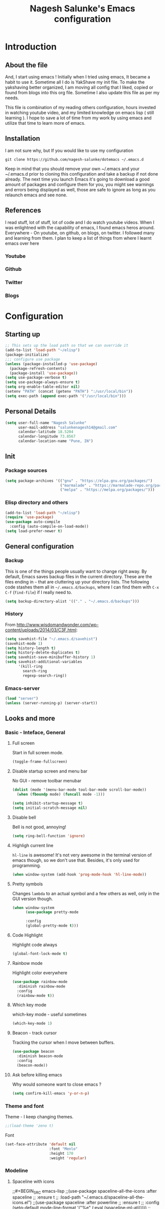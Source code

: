 #+TITLE: Nagesh Salunke's Emacs configuration
#+PROPERTY: header-args:emacs-lisp :tangle yes

* Introduction
** About the file
And, I start using emacs !
Initially when I tried using emacs, It became a habit to use it.
Sometime all I do is YakShave my init file.
To make the yakshaving better organized,
I am moving all config that I liked, copied or found from blogs into this org file.
Sometime I also update this file as per my needs.

This file is combination of my reading others configuration, hours invested in watching youtube video,
and my limited knowledge on emacs lisp ( still learning ).
I hope to save a lot of time from my work by using emacs and utilize that time to learn more of emacs.

** Installation
I am not sure why, but If you would like to use my configuration

=git clone https://github.com/nagesh-salunke/dotemacs ~/.emacs.d=

Keep in mind that you should remove your own ~/.emacs and your ~/.emacs.d
prior to cloning this configuration and take a backup if not done already.
The next time you launch Emacs it's going to download a good amount
of packages and configure them for you, you might see warnings and errors being
displayed as well, those are safe to ignore as long as you relaunch emacs and
see none.

** References
I read stuff, lot of stuff, lot of code and I do watch youtube videos.
When I was enlightned with the capability of emacs, I found emacs heros around.
Everywhere - On youtube, on github, on blogs, on twitter. I followed many and learning from them.
I plan to keep a list of things from where I learnt emacs over here

*** Youtube
*** Github
*** Twitter
*** Blogs

* Configuration
** Starting up

#+begin_src emacs-lisp
;; This sets up the load path so that we can override it
(add-to-list 'load-path "~/elisp")
(package-initialize)
;;; configure use package
(unless (package-installed-p 'use-package)
  (package-refresh-contents)
  (package-install 'use-package))
(setq use-package-verbose t)
(setq use-package-always-ensure t)
(setq org-enable-table-editor nil)
(setenv "PATH" (concat (getenv "PATH") ":/usr/local/bin"))
(setq exec-path (append exec-path '("/usr/local/bin")))
#+END_SRC

** Personal Details

#+BEGIN_SRC emacs-lisp
(setq user-full-name "Nagesh Salunke"
      user-mail-address "salunkenagesh14@gmail.com"
      calendar-latitude 18.5204
      calendar-longitude 73.8567
      calendar-location-name "Pune, IN")
#+END_SRC

** Init
*** Package sources

#+BEGIN_SRC emacs-lisp
(setq package-archives '(("gnu" . "https://elpa.gnu.org/packages/")
                         ("marmalade" . "https://marmalade-repo.org/packages/")
                         ("melpa" . "https://melpa.org/packages/")))
#+END_SRC

*** Elisp directory and others

#+BEGIN_SRC emacs-lisp
(add-to-list 'load-path "~/elisp")
(require 'use-package)
(use-package auto-compile
  :config (auto-compile-on-load-mode))
(setq load-prefer-newer t)
#+END_SRC

** General configuration
*** Backup

This is one of the things people usually want to change right away. By default, Emacs saves backup files in the current directory. These are the files ending in =~= that are cluttering up your directory lists. The following code stashes them all in =~/.emacs.d/backups=, where I can find them with =C-x C-f= (=find-file=) if I really need to.

#+BEGIN_SRC emacs-lisp
(setq backup-directory-alist '(("." . "~/.emacs.d/backups")))
#+END_SRC
*** History

From http://www.wisdomandwonder.com/wp-content/uploads/2014/03/C3F.html:
#+BEGIN_SRC emacs-lisp
(setq savehist-file "~/.emacs.d/savehist")
(savehist-mode 1)
(setq history-length t)
(setq history-delete-duplicates t)
(setq savehist-save-minibuffer-history 1)
(setq savehist-additional-variables
      '(kill-ring
        search-ring
        regexp-search-ring))
#+END_SRC
*** Emacs-server

#+BEGIN_SRC emacs-lisp
(load "server")
(unless (server-running-p) (server-start))
#+END_SRC

** Looks and more
*** Basic  - Inteface, General
**** Full screen

Start in full screen mode.
#+BEGIN_SRC emacs-lisp
(toggle-frame-fullscreen)
#+END_SRC

**** Disable startup screen and menu bar
No GUI - remove toolbar menubar

#+BEGIN_SRC emacs-lisp
(dolist (mode '(menu-bar-mode tool-bar-mode scroll-bar-mode))
  (when (fboundp mode) (funcall mode -1)))

(setq inhibit-startup-message t)
(setq initial-scratch-message nil)
#+END_SRC
**** Disable bell

Bell is not good, annoying!

#+BEGIN_SRC emacs-lisp
(setq ring-bell-function 'ignore)
#+END_SRC

**** Highligh current line

 =hl-line= is awesome! It's not very awesome in the terminal version of emacs though, so we don't use that.
 Besides, it's only used for programming.
 #+BEGIN_SRC emacs-lisp
   (when window-system (add-hook 'prog-mode-hook 'hl-line-mode))
 #+END_SRC

**** Pretty symbols

Changes =lambda= to an actual symbol and a few others as well, only in the GUI version though.

#+BEGIN_SRC emacs-lisp
  (when window-system
        (use-package pretty-mode

        :config
        (global-pretty-mode t)))
#+END_SRC

**** Code Highlight
Highlight code always
#+BEGIN_SRC emacs-lisp
(global-font-lock-mode t)
#+END_SRC

**** Rainbow mode
Highlight color everywhere

#+BEGIN_SRC emacs-lisp
(use-package rainbow-mode
  :diminish rainbow-mode
  :config
  (rainbow-mode t))
#+END_SRC

**** Which key mode

which-key mode - useful sometimes

#+BEGIN_SRC emacs-lisp
(which-key-mode 1)
#+END_SRC

**** Beacon - track cursor

Tracking the cursor when I move between buffers.

#+BEGIN_SRC emacs-lisp
(use-package beacon
  :diminish beacon-mode
  :config
  (beacon-mode))

#+END_SRC

**** Ask before killing emacs
Why would someone want to close emacs ?
#+BEGIN_SRC emacs-lisp
(setq confirm-kill-emacs 'y-or-n-p)
#+END_SRC

*** Theme and font
Theme - I keep changing themes.
#+BEGIN_SRC emacs-lisp
;;(load-theme 'zeno t)
#+END_SRC

Font
#+BEGIN_SRC emacs-lisp
(set-face-attribute 'default nil
                    :font "Menlo"
                    :height 170
                    :weight 'regular)
#+END_SRC
*** Modeline
**** Spaceline with  icons
;;#+BEGIN_SRC emacs-lisp
;;(use-package spaceline-all-the-icons :after spaceline
;;  :ensure t
;;  :load-path "~/.emacs.d/spaceline-all-the-icons.el")
;;(use-package spaceline :after powerline
;;  :ensure t
;;  :config (setq-default mode-line-format '("%e" (:eval (spaceline-ml-ati)))))
;;(spaceline-all-the-icons-theme)
;;#+END_SRC
**** fancy battery
;;#+BEGIN_SRC emacs-lisp
;;(use-package fancy-battery
;;      :ensure t
;;      :config
;;	(setq fancy-battery-show-percentage t)
;;	(setq battery-update-interval 15)
;;	(if window-system
;;          (fancy-battery-mode)
;;          (display-battery-mode)))
;;#+END_SRC
*** Buffer Management
**** ibuffer

ibuffer is good! I also like to arrange buffers in group

#+BEGIN_SRC emacs-lisp
(defalias 'list-buffers 'ibuffer-other-window)

;; ibuffer config
(setq ibuffer-saved-filter-groups
      (quote (("default"
	       ("dired" (mode . dired-mode))
	       ("org" (name . "^.*org$"))
	       ("web" (or (mode . web-mode) (mode . js2-mode)))
	       ("shell" (or (mode . term-mode) (mode . shell-mode)))
	       ("mu4e" (name . "\*mu4e\*"))
	       ("programming" (or
			       (mode . python-mode)
			       (mode . java-mode)
			       (mode . c++-mode)))
	       ("magit" (or
			 (mode . magit-mode)
			 (mode . magit-process-mode)
			 (mode . magit-diff-mode)
			 (mode . magit-revision-mode)
			 (mode . magit-status-mode)
			 (name . "$*magit*$")))
	       ("emacs" (or
			 (name . "^\\*scratch\\*$")
			 (name . "^\\*Messages\\*$")
			 (mode . emacs-lisp-mode)))
	       ("grep"	 (mode . grep-mode))
	       ))))
(add-hook 'ibuffer-mode-hook
	  (lambda ()
	    (ibuffer-auto-mode 1)
	    (ibuffer-switch-to-saved-filter-groups "default")))

;; Don't show filter groups if there are no buffers in that group
(setq ibuffer-show-empty-filter-groups nil)

;; Don't ask for confirmation to delete marked buffers
(setq ibuffer-expert t)

#+END_SRC

**** Killing current buffer
Doing =C-x k= should kill the current buffer at all times, we have =ibuffer= for more sophisticated thing.
#+BEGIN_SRC emacs-lisp
  (defun kill-current-buffer ()
    "Kills the current buffer."
    (interactive)
    (kill-buffer (current-buffer)))
  (global-set-key (kbd "C-x k") 'kill-current-buffer)
#+END_SRC
**** Kill buffers without asking for confirmation
 You  may lose progress for no reason when working.
 #+BEGIN_SRC emacs-lisp
;; (setq kill-buffer-query-functions (delq 'process-kill-buffer-query-function kill-buffer-query-functions))
 #+END_SRC
**** close-all-buffers
 This can be invoked using =C-M-s-k=. This keybinding makes sure you don't hit it unless you really want to.
 #+BEGIN_SRC emacs-lisp
   (defun close-all-buffers ()
     "Kill all buffers without regard for their origin."
     (interactive)
     (mapc 'kill-buffer (buffer-list)))
   (global-set-key (kbd "C-M-s-k") 'close-all-buffers)
 #+END_SRC

*** Winner mode - window config

=winner-mode= lets you use =C-c <left>= and =C-c <right>= to switch between window configurations. This is handy when something has popped up a buffer that you want to look at briefly before returning to whatever you were working on. When you're done, press =C-c <left>=.

#+BEGIN_SRC emacs-lisp
(use-package winner)
(winner-mode 1)
#+END_SRC

*** Change "yes or no" to "y or n"
Saving time :D
#+BEGIN_SRC emacs-lisp
(defalias 'yes-or-no-p 'y-or-n-p)
#+END_SRC

*** Minor conveniences
**** Quickly edit emacs config
 I like emacs, I change my configuration often.
 I want to be able to visit my configuration easily

 Quickly edit =~/.emacs.d/config.org=
 #+BEGIN_SRC emacs-lisp
   (defun config-visit ()
     (interactive)
     (find-file "~/.emacs.d/config.org"))
   (global-set-key (kbd "C-c e") 'config-visit)
 #+END_SRC
**** Reload emacs config

Simply pressing =Control-c r= will reload this file, very handy.
You can also manually invoke =config-reload=.
#+BEGIN_SRC emacs-lisp
  (defun config-reload ()
    "Reloads ~/.emacs.d/init.el at runtime"
    (interactive)
    (org-babel-load-file (expand-file-name "~/.emacs.d/init.el")))
  (global-set-key (kbd "C-c y") 'config-reload)
#+END_SRC

*** Repeatable commands

Based on http://oremacs.com/2015/01/14/repeatable-commands/ . Modified to
accept =nil= as the first value if you don't want the keymap to run a
command by default, and to use =kbd= for the keybinding definitions.

#+BEGIN_SRC emacs-lisp
  (defun my/def-rep-command (alist)
    "Return a lambda that calls the first function of ALIST.
It sets the transient map to all functions of ALIST,
allowing you to repeat those functions as needed."
    (let ((keymap (make-sparse-keymap))
                  (func (cdar alist)))
      (mapc (lambda (x)
              (when x
                (define-key keymap (kbd (car x)) (cdr x))))
            alist)
      (lambda (arg)
        (interactive "p")
        (when func
          (funcall func arg))
        (set-transient-map keymap t))))
#+END_SRC
** Text Editor
*** Set UTF-8 encoding

#+BEGIN_SRC emacs-lisp
  (setq locale-coding-system 'utf-8)
  (set-terminal-coding-system 'utf-8)
  (set-keyboard-coding-system 'utf-8)
  (set-selection-coding-system 'utf-8)
  (prefer-coding-system 'utf-8)
#+END_SRC
*** Goto place using char
#+BEGIN_SRC emacs-lisp
(require 'avy)
(global-set-key (kbd "C-;") 'avy-goto-char)
(global-set-key (kbd "C-:") 'avy-goto-char-2)
#+END_SRC

*** Anzu - show matches
 which displays current match and total matches information in the mode-line in various search modes

#+BEGIN_SRC emacs-lisp
(use-package anzu
    :diminish anzu-mode)
(global-anzu-mode +1)
(global-set-key (kbd "M-%") 'anzu-query-replace)
(global-set-key (kbd "C-M-%") 'anzu-query-replace-regexp)
#+END_SRC

*** Swiper - Easy search
Dont just search - swipe
#+BEGIN_SRC emacs-lisp
(use-package swiper)
(global-set-key (kbd "C-s") 'swiper)
(setq ivy-display-style 'fancy)
(defun bjm-swiper-recenter (&rest args)
  "recenter display after swiper"
  (recenter)
  )
(advice-add 'swiper :after #'bjm-swiper-recenter)
#+END_SRC

*** Multiple cursors
Multiple cursors to edit thing faster.
#+begin_src emacs-lisp
  (use-package multiple-cursors
    :bind
     (("C-c m t" . mc/mark-all-like-this)
      ("C-c m m" . mc/mark-all-like-this-dwim)
      ("C-c m l" . mc/edit-lines)
      ("C-c m e" . mc/edit-ends-of-lines)
      ("C-c m a" . mc/edit-beginnings-of-lines)
      ("C-c m n" . mc/mark-next-like-this)
      ("C-c m p" . mc/mark-previous-like-this)
      ("C-c m d" . mc/mark-all-like-this-in-defun)))
#+end_src

*** Helm
Interactive completion for various things.
**** Helm config
 #+BEGIN_SRC emacs-lisp
   (use-package helm
     :diminish helm-mode
     :bind
     ("C-x C-f" . 'helm-find-files)
     ("M-x" . 'helm-M-x)
     ("C-c h g" . 'helm-google-suggest)
     ("M-y" . 'helm-show-kill-ring)
     :config
     (defun daedreth/helm-hide-minibuffer ()
       (when (with-helm-buffer helm-echo-input-in-header-line)
         (let ((ov (make-overlay (point-min) (point-max) nil nil t)))
           (overlay-put ov 'window (selected-window))
           (overlay-put ov 'face
			(let ((bg-color (face-background 'default nil)))
                          `(:background ,bg-color :foreground ,bg-color)))
           (setq-local cursor-type nil))))
     (add-hook 'helm-minibuffer-set-up-hook 'daedreth/helm-hide-minibuffer)
     (setq helm-autoresize-max-height 0
           helm-autoresize-min-height 30
           helm-M-x-fuzzy-match t
           helm-buffers-fuzzy-matching t
           helm-recentf-fuzzy-match t
           helm-semantic-fuzzy-match t
           helm-imenu-fuzzy-match t
	   helm-lisp-fuzzy-match t
	   helm-locate-fuzzy-match t
           helm-split-window-in-side-p nil
           helm-move-to-line-cycle-in-source nil
           helm-ff-search-library-in-sexp t
           helm-scroll-amount 8
           helm-echo-input-in-header-line t
	   helm-idle-delay 0.0
           helm-input-idle-delay 0.01
           helm-yas-display-key-on-candidate t
           helm-quick-update t
           helm-M-x-requires-pattern nil
           helm-ff-skip-boring-files t)
     :init
     (helm-mode 1))

   (require 'helm-config)
   (helm-autoresize-mode 1)

 #+END_SRC

 Remove first and second line from buffer to save space as  C-l serves the purpose.
 From : https://www.reddit.com/r/emacs/comments/3f55nm/how_to_remove_2_first_dot_files_from_helmfindfiles/

 #+BEGIN_SRC emacs-lisp
 (advice-add 'helm-ff-filter-candidate-one-by-one
         :around (lambda (fcn file)
                   (unless (string-match "\\(?:/\\|\\`\\)\\.\\{1,2\\}\\'" file)
                     (funcall fcn file))))
 #+END_SRC
*** Flycheck

#+BEGIN_SRC emacs-lisp
(use-package flycheck
  :diminish flycheck-mode
  :config
  (add-hook 'after-init-hook 'global-flycheck-mode))
#+END_SRC

*** Ido
#+BEGIN_SRC emacs-lisp
(use-package ido
  :defer t
  :init (progn (ido-mode 1)
               (ido-everywhere 1))
  :config
  (progn
    (setq ido-case-fold t)
    (setq ido-everywhere t)
    (setq ido-enable-prefix nil)
    (setq ido-enable-flex-matching t)
    (setq ido-create-new-buffer 'always)
    (setq ido-max-prospects 10)
    (setq ido-use-faces nil)))
#+END_SRC
*** Kill word

Kills word your cursor is on.
#+BEGIN_SRC emacs-lisp
  (defun my/kill-inner-word ()
    "Kills the entire word your cursor in"
    (interactive)
    (forward-char 1)
    (backward-word)
    (kill-word 1))
  (global-set-key (kbd "C-c w k") 'my/kill-inner-word)
#+END_SRC

*** Hungry delete
Deletes words, lines with all whitespaces, hungry delete
#+BEGIN_SRC emacs-lisp
(use-package hungry-delete
  :diminish hungry-delete-mode
  :config
  (global-hungry-delete-mode))
#+END_SRC

*** Kill line

And this quickly deletes a line.
#+BEGIN_SRC emacs-lisp
  (global-set-key (kbd "C-c k l") 'kill-whole-line)
#+END_SRC

*** Copy Line
Copies the line with current cursor.
#+BEGIN_SRC emacs-lisp
(defun my/copy-line (arg)
      "Copy lines (as many as prefix argument) in the kill ring"
      (interactive "p")
      (kill-ring-save (line-beginning-position)
                      (line-beginning-position (+ 1 arg)))
      (message "%d line%s copied" arg (if (= 1 arg) "" "s")))

(global-set-key "\C-c\C-k" 'my/copy-line)
#+END_SRC

*** Undo tree
Useful to visualize the undo actions
#+BEGIN_SRC emacs-lisp
(use-package undo-tree
  :diminish undo-tree-mode
  :config
  (progn
    (global-undo-tree-mode)
    (setq undo-tree-visualizer-timestamps t)
    (setq undo-tree-visualizer-diff t)))
#+END_SRC

*** popup kill ring
Shows kill ring in popup. Works C-n and C-p to move across.
#+BEGIN_SRC emacs-lisp
  (use-package popup-kill-ring
    :diminish popup-kill-ring-mode
    :bind ("M-y" . popup-kill-ring))
#+END_SRC

*** zapping

Very useful ! Kills everything from cursor to the char!
#+BEGIN_SRC emacs-lisp
  (use-package zzz-to-char
    :bind ("M-z" . zzz-up-to-char))
#+END_SRC

*** OSX clipboard
OSX clipboard
#+BEGIN_SRC emacs-lisp
(use-package osx-clipboard
  :diminish osx-clipboard-mode
  :config
  (osx-clipboard-mode +1))
#+END_SRC
*** Clipmon
#+begin_src emacs-lisp
(use-package clipmon
  :init (progn (setq clipmon-action 'kill-new clipmon-timeout nil clipmon-sound nil clipmon-cursor-color nil clipmon-suffix nil) (clipmon-mode)))
#+end_src
*** File end with new line
if not add a new line at end of file
#+BEGIN_SRC emacs-lisp
(setq require-final-newline t)
#+END_SRC
*** Sentence end with single space
Sentences end with a single space.

#+BEGIN_SRC emacs-lisp
(setq sentence-end-double-space nil)
#+END_SRC

*** Kill spaces before save
delete trailing whitespaces
#+BEGIN_SRC emacs-lisp
(add-hook 'before-save-hook 'delete-trailing-whitespace)
#+END_SRC

*** Scrolling conservatively
Scroll conservatively, easy on eyes.
#+BEGIN_SRC emacs-lisp
(setq scroll-conservatively 100)
#+END_SRC
*** Dumb jump

Dumb jump to move around and back.
#+BEGIN_SRC emacs-lisp
(use-package dumb-jump
  :diminish dumb-jump-mode
  :config
  (setq dumb-jump-selector 'helm)
  :init
  (dumb-jump-mode))

(defhydra dumb-jump-hydra (:color blue :columns 3)
    "Dumb Jump"
    ("n" dumb-jump-go "Go")
    ("o" dumb-jump-go-other-window "Other window")
    ("p" dumb-jump-back "Back"))

(global-set-key (kbd "M-g") 'dumb-jump-hydra/body)

#+END_SRC
*** Auto revert from disc
*** Grep a lot
Yeah, save grep results into temp buffers.
#+BEGIN_SRC emacs-lisp
(use-package grep-a-lot)
#+END_SRC

*** Git gutter
Shows good gutter icons !
#+BEGIN_SRC emacs-lisp
(use-package git-gutter
    :diminish git-gutter-mode
    :init
  (global-git-gutter-mode +1))
#+END_SRC

*** Electric

Useful when you would not want to type everything.
Does what it says.
 #+BEGIN_SRC emacs-lisp
 (setq electric-pair-pairs '(
                            (?\{ . ?\})
                            (?\( . ?\))
                            (?\[ . ?\])
                            (?\" . ?\")
                            ))
 (electric-pair-mode t)
 #+END_SRC

*** Show parens

 It highlights matching parens when the cursor is just behind one of them.
 #+BEGIN_SRC emacs-lisp
   (show-paren-mode 1)
 #+END_SRC

*** Rainbow delimiters
Colors parentheses and other delimiters depending on their depth, useful for any language using them,
especially lisp.
#+BEGIN_SRC emacs-lisp
  (use-package rainbow-delimiters
    :init
      (add-hook 'prog-mode-hook #'rainbow-delimiters-mode))
#+END_SRC

*** Smartscan
M-n and M-p to move between the symbol matching the current location.
Moving to next symbol is easy.
#+BEGIN_SRC emacs-lisp
(use-package smartscan
  :config (global-smartscan-mode t))
#+END_SRC

*** Visually indicate parentheses

#+BEGIN_SRC emacs-lisp
(show-paren-mode t)
(setq show-paren-delay 0.0)
#+END_SRC

** Navigation
*** File and directory management
**** Rename file and buffer
Renames current file and buffer.
#+BEGIN_SRC emacs-lisp
(defun my/rename-file-and-buffer ()
  "Rename the current buffer and file it is visiting."
  (interactive)
  (let ((filename (buffer-file-name)))
    (if (not (and filename (file-exists-p filename)))
        (message "Buffer is not visiting a file!")
      (let ((new-name (read-file-name "New name: " filename)))
        (cond
         ((vc-backend filename) (vc-rename-file filename new-name))
         (t
          (rename-file filename new-name t)
          (set-visited-file-name new-name t t)))))))

(global-set-key (kbd "C-c r")  'my/rename-file-and-buffer)

#+END_SRC
**** Create directory recursively

create directory recursively if does not exists.

#+BEGIN_SRC emacs-lisp
(add-hook 'before-save-hook
          (lambda ()
             (when buffer-file-name
               (let ((dir (file-name-directory buffer-file-name)))
                 (when (and (not (file-exists-p dir))
                            (y-or-n-p (format "Directory %s does not exist. Create it?" dir)))
                   (make-directory dir t))))))
#+END_SRC
**** Neotree
Sometimes I use neotree
#+BEGIN_SRC emacs-lisp

;; All The Icons
(use-package all-the-icons)

;; NeoTree
(use-package neotree
  :diminish neotree-mode
  :init
  (setq neo-theme (if (display-graphic-p) 'icons 'arrow)))

#+END_SRC

*** Bookmarking
*** Back to mark
Handy way of getting back to previous places.

#+BEGIN_SRC emacs-lisp
(bind-key "C-x p" 'pop-to-mark-command)
(setq set-mark-command-repeat-pop t)
#+END_SRC

*** Moving between windows - windmove and ace window

Windmove lets you move between windows with something more natural than cycling through =C-x o= (=other-window=).

#+BEGIN_SRC emacs-lisp
(use-package windmove)
(windmove-default-keybindings)
#+END_SRC

Ace window numbers window when there are more than 2 windows.
#+BEGIN_SRC emacs-lisp
(use-package ace-window
  :bind (("C-x o" . ace-window)))
#+END_SRC

*** TODO Layout Store and Restore
*** TODO swapping the buffers
*** Frequent accessed files
*** Recent files

#+BEGIN_SRC emacs-lisp
(require 'recentf)
(setq recentf-max-saved-items 200
      recentf-max-menu-items 15)
(recentf-mode)
#+END_SRC

*** Dired
*** helm-swoop - easy search in buffers
Easiest Way to search for a buffer or between multiple buffers.
#+BEGIN_SRC emacs-lisp
(use-package helm-swoop
 :bind
 (("C-S-s" . helm-swoop)
  ("M-i" . helm-swoop)
  ("M-s s" . helm-swoop)
  ("M-s M-s" . helm-swoop)
  ("M-I" . helm-swoop-back-to-last-point)
  ("C-c M-i" . helm-multi-swoop)
  ("C-x M-i" . helm-multi-swoop-all)
  )
 :config
 (progn
   (define-key isearch-mode-map (kbd "M-i") 'helm-swoop-from-isearch)
   (define-key helm-swoop-map (kbd "M-i") 'helm-multi-swoop-all-from-helm-swoop))
)
#+END_SRC
*** Smart move start of line
Copied from http://emacsredux.com/blog/2013/05/22/smarter-navigation-to-the-beginning-of-a-line/

#+BEGIN_SRC emacs-lisp
(defun my/smarter-move-beginning-of-line (arg)
  "Move point back to indentation of beginning of line.
Move point to the first non-whitespace character on this line.
If point is already there, move to the beginning of the line.
Effectively toggle between the first non-whitespace character and
the beginning of the line.

If ARG is not nil or 1, move forward ARG - 1 lines first.  If
point reaches the beginning or end of the buffer, stop there."
  (interactive "^p")
  (setq arg (or arg 1))

  ;; Move lines first
  (when (/= arg 1)
    (let ((line-move-visual nil))
      (forward-line (1- arg))))

  (let ((orig-point (point)))
    (back-to-indentation)
    (when (= orig-point (point))
      (move-beginning-of-line 1))))

(global-set-key (kbd "C-a") 'my/smarter-move-beginning-of-line)
#+END_SRC

** Search

#+begin_src emacs-lisp
  (use-package engine-mode
    :config
    (progn
      (defengine mail "https://mail.google.com/mail/u/0/#search/%s" :keybinding "m")
      (defengine google "http://google.com/search?q=%s" :keybinding "g")
      (defengine amazon "https://is.amazon.com/search/all/?q=%s" :keybinding "a")
      (defengine emacswiki "http://google.com/search?q=site:emacswiki.org+%s" :keybinding "e")
      (bind-key* "C-c /" 'my/engine-mode-hydra/body)
      (engine-mode)))
#+end_src

** Email
*** mu4e

#+BEGIN_SRC emacs-lisp
;; make sure mu4e is in your load-path
(add-to-list 'load-path "/usr/local/share/emacs/site-lisp/mu/mu4e")
(require 'mu4e)
(require 'smtpmail)
(setq mu4e-mu-binary "/usr/local/bin/mu")
(setq mu4e-maildir "~/Mail")

(setq mu4e-contexts
    `( ,(make-mu4e-context
          :name "Personal"
          :enter-func (lambda () (mu4e-message "Entering Personal context"))
          :leave-func (lambda () (mu4e-message "Leaving Personal context"))
          :match-func (lambda (msg)
                        (when msg
                          (mu4e-message-contact-field-matches msg
                            :to "salunkenagesh14@gmail.com")))
          :vars '( ( user-mail-address      . "salunkenagesh14@gmail.com"  )
                   ( user-full-name         . "Nagesh Salunke" )
		   ( smtpmail-stream-type . starttls )
		   ( smtpmail-starttls-credentials . '(("smtp.gmail.com" 587 nil nil)) )
		   ( smtpmail-auth-credentials . '(("smtp.gmail.com" 587 "salunkenagesh14@gmail.com" nil)) )
		   ( smtpmail-default-smtp-server . "smtp.gmail.com" )
		   ( smtpmail-smtp-server . "smtp.gmail.com" )
		   ( smtpmail-smtp-service . 587 )
                   ( mu4e-compose-signature .
                     (concat
                       "Nagesh Salunke\n"
                       "https://nageshrsalunke.me\n"))))

       ,(make-mu4e-context
          :name "Work"
          :enter-func (lambda () (mu4e-message "Switch to the Work context"))
          ;; this matches maildir /Amazon and its sub-directories
          :match-func (lambda (msg)
                        (when msg
                          (string-match-p "^/Amazon" (mu4e-message-field msg :maildir))))
          :vars '( ( user-mail-address       . "nsalunke@amazon.com" )
                   ( user-full-name          . "Nagesh Salunke" )
		   ( smtpmail-default-smtp-server . "ballard.amazon.com" )
		   ( smtpmail-local-domain . "amazon.com" )
		   ( smtpmail-smtp-user . "ANT\\nsalunke" )
		   ( smtpmail-smtp-server.  "ballard.amazon.com" )
		   ( smtpmail-stream-type . 'starttls)
		   ( smtpmail-smtp-service . 1587 )
                   ( mu4e-compose-signature  .
                     (concat
                       "Nagesh Salunke\n"
                       "Periodicals Tech\n"))))))

(setq mu4e-sent-folder "/Amazon/Sent Items"
      mu4e-drafts-folder "/Amazon/Drafts"
      mu4e-trash-folder  "/Amazon/Deleted Items")

(setq mu4e-get-mail-command "/usr/local/bin/offlineimap"
      send-mail-function 'smtpmail-send-it
      message-kill-buffer-on-exit t)

(defun my-mu4e-html2text (msg)
  "My html2text function; shows short message inline, show
long messages in some external browser (see `browse-url-generic-program')."
  (let ((html (or (mu4e-message-field msg :body-html) "")))
    (if (> (length html) 20000)
      (progn
        (mu4e-action-view-in-browser msg)
        "[Viewing message in external browser]")
      (mu4e-shr2text msg))))

(setq mu4e-html2text-command 'my-mu4e-html2text)

 (setq mu4e-html2text-command
       "textutil -stdin -format html -convert txt -stdout")
;;(setq mu4e-html2text-command "w3m -T text/html")

;; you can quickly switch to your Inbox -- press ja
(setq mu4e-maildir-shortcuts
      '(("/Amazon/INBOX"               . ?a)
       ("/Amazon/Sent Items"               . ?s)
      ;; Add others if needed.
       ))
;; http://www.djcbsoftware.nl/code/mu/mu4e/Bookmarks.html
;; Add new bookmarks to searches -- press br
(add-to-list 'mu4e-bookmarks
	     '("from:pipelines or from:p4admin"
	       "Trash to Delete"
	       ?r))
(global-set-key (kbd "C-x m") 'mu4e)
#+END_SRC

** Hydras
Finding it very useful.
#+BEGIN_SRC emacs-lisp
  (use-package hydra
    :config
    (defhydra my/engine-mode-hydra (:color blue)
      "Engine mode"
      ("m" engine/search-mail "mail")
      ("g" engine/search-google "google")
      ("a" engine/search-amazon "amazon")
      ("e" engine/search-emacswiki "emacswiki"))
    (defhydra my/key-chord-commands ()
      "Main"
      ("f" find-file "file" :color blue)
      ("c" (call-interactively 'org-capture) "capture" :color blue)
      ("w" my/engine-mode-hydra/body "web" :exit t)
      ("x" my/org-finish-previous-task-and-clock-in-new-one "Finish and clock in" :color blue)
      ("i" my/org-quick-clock-in-task "Clock in" :color blue)
      ("o" my/org-off-my-computer :color blue)
      ("t" (org-capture nil "T") "Capture task")
      ("h" my/org-jump :color blue)
      ("L" my/org-insert-link)
      ("+" text-scale-increase)
      ("-" text-scale-decrease))
    (defhydra my/quantified-hydra (:color blue)
      "Quick tracking of Quantified Awesome stuff"
      ("m" (my/org-clock-in-and-track-by-name "Work-Meeting") "Meeting")
      ("f" (my/org-clock-in-and-track-by-name "Family") "Family")
      ("r" (my/org-clock-in-and-track-by-name "Read") "Reading")
      ("w" (my/org-clock-in-and-track-by-name "Walk for 30+ minutes") "Walk")
      ("W" (my/org-clock-in-and-track-by-name "Write") "Write")
      ("r" (my/org-clock-in-and-track-by-name "Personal routines") "Routines")
      ("R" (my/org-clock-in-and-track-by-name "Relax") "Relax")
      ("l" (my/org-clock-in-and-track-by-name "Eat lunch") "Lunch")
      ("d" (my/org-clock-in-and-track-by-name "Eat dinner") "Dinner")
      ("e" (my/org-clock-in-and-track-by-name "Process my inbox") "E-mail")
      )
    (defhydra my/org (:color blue)
      "Convenient Org stuff."
      ("p" my/org-show-active-projects "Active projects")
      ("a" (org-agenda nil "a") "Agenda"))
    (defhydra my/window-movement ()
      ("<left>" windmove-left)
      ("<right>" windmove-right)
      ("<down>" windmove-down)
      ("<up>" windmove-up)
      ("y" other-window "other")
      ("h" switch-window "switch-window")
      ("f" helm-find-files "file")
      ("F" find-file-other-window "other file")
      ("v" (progn (split-window-right) (windmove-right)))
      ("o" delete-other-windows :color blue)
      ("a" ace-window)
      ("s" ace-swap-window)
      ("d" delete-window "delete")
      ("D" ace-delete-window "ace delete")
      ("i" ace-maximize-window "maximize")
      ("b" helm-buffers-list)
      ("q" nil))
    )
  (defun my/org-insert-link ()
    (interactive)
    (when (org-in-regexp org-bracket-link-regexp 1)
      (goto-char (match-end 0))
      (insert "\n"))
    (call-interactively 'org-insert-link))
#+END_SRC

** KeyChords

#+BEGIN_SRC emacs-lisp
  (defun my/key-chord-define (keymap keys command)
    "Define in KEYMAP, a key-chord of two keys in KEYS starting a COMMAND.
  \nKEYS can be a string or a vector of two elements. Currently only elements
  that corresponds to ascii codes in the range 32 to 126 can be used.
  \nCOMMAND can be an interactive function, a string, or nil.
  If COMMAND is nil, the key-chord is removed.

  MODIFICATION: Do not define the transposed key chord.
  "
    (if (/= 2 (length keys))
        (error "Key-chord keys must have two elements"))
    ;; Exotic chars in a string are >255 but define-key wants 128..255 for those
    (let ((key1 (logand 255 (aref keys 0)))
          (key2 (logand 255 (aref keys 1))))
      (define-key keymap (vector 'key-chord key1 key2) command)))
  (fset 'key-chord-define 'my/key-chord-define)

  (defun my/switch-to-previous-buffer ()
    "Switch to previously open buffer.
  Repeated invocations toggle between the two most recently open buffers."
    (interactive)
    (switch-to-buffer (other-buffer (current-buffer) 1)))
#+END_SRC

#+BEGIN_SRC emacs-lisp
  (use-package key-chord
    :init
    (progn
      (fset 'key-chord-define 'my/key-chord-define)
      (setq key-chord-one-key-delay 0.16)
      (key-chord-mode 1)
      (key-chord-define-global "JJ"     'my/switch-to-previous-buffer)
      (key-chord-define-global "kk"     'kill-whole-line)
      (key-chord-define-global "yy"    'my/window-movement/body)
      (key-chord-define-global "hh"     'my/key-chord-commands/body)
      (key-chord-define-global "qq"     'my/quantified-hydra/body)
      (key-chord-define-global "uu"     'undo)
      (key-chord-define-global "FF"     'find-file)))
#+END_SRC

#+begin_src emacs-lisp(
(bind-key "C-t" 'my/key-chord-commands/body)
#+end_src
** Calendor
*** gcal

#+BEGIN_SRC emacs-lisp
(use-package org-gcal
  :config
  (setq org-gcal-client-id "..."
	org-gcal-client-secret "..."
	org-gcal-file-alist '(("salunkenagesh14@gmail.com" .  "~/personal/org/gcal.org"))))

(add-hook 'org-agenda-mode-hook (lambda () (org-gcal-sync) ))
(add-hook 'org-capture-after-finalize-hook (lambda () (org-gcal-sync) ))

#+END_SRC

** IRC
*** TODO rcirc
  #+BEGIN_SRC emacs-lisp
  (use-package rcirc
    :init
    (setq rcirc-default-nick "nsalunke"
	rcirc-default-user-name "Nagesh"
	rcirc-default-full-name "Nagesh Salunke"
	rcirc-debug-flag t
	rcirc-log-flag t
	rcirc-time-format "%Y-%m-%d %H:%M "
	rcirc-server-alist '(("irc.freenode.net"
                              :channels (
					 "#emacs"
					 "#go-nuts"
					 "#rubyonrails"
				          "#reactjs"
					 ))
                             )
	rcirc-authinfo '(("freenode" nickserv "nsalunke" "nagesh"))
	))

  ;; Don't print /away messages.
  ;; This does not require rcirc to be loaded already,
  ;; since rcirc doesn't define a 301 handler (yet).
  (defun rcirc-handler-301 (process cmd sender args)
    "/away message handler.")


  ;; Turn on spell checking.
  (add-hook 'rcirc-mode-hook 'turn-on-flyspell)

  ;; Keep input line at bottom.
  (add-hook 'rcirc-mode-hook
            (lambda ()
              (set (make-local-variable 'scroll-conservatively)
                   8192)))


  ;; Adjust the colours of one of the faces.
  (set-face-foreground 'rcirc-my-nick "red" nil)
  #+END_SRC

** Reading Blogs
*** Elfeed

#+BEGIN_SRC emacs-lisp
(use-package elfeed-org
  :config
  (elfeed-org)
  (setq rmh-elfeed-org-files (list "~/.emacs.d/config.org")))

(use-package elfeed-goodies
  :config
  (elfeed-goodies/setup))

(global-set-key (kbd "C-x w") 'elfeed)
#+END_SRC

*** Blog list
:PROPERTIES:
:ID: elfeed
:END:

**** Javascript                                                  :javascript:
***** http://feeds.feedburner.com/2ality

**** News
***** https://news.ycombinator.com/rss

**** Other coding and interest
***** https://facebook.github.io/react/feed.xml
***** https://nageshrsalunke.me/feed.xml                         :myblog:
***** https://harryrschwartz.com/atom.xml
***** http://blog.samaltman.com/posts.atom
**** Emacs
***** http://oremacs.com/atom.xml
***** http://endlessparentheses.com/atom.xml
***** http://pragmaticemacs.com/feed/
***** https://www.reddit.com/r/emacs/.rss
***** http://sachachua.com/blog/category/emacs/feed/              :sachachua:
***** http://planet.emacsen.org/atom.xml
***** http://ergoemacs.org/emacs/blog.xml

** Programming
*** Autocomplete - company
Company mode
#+BEGIN_SRC emacs-lisp
(use-package company
  :diminish company-mode
  :init (add-hook 'after-init-hook 'global-company-mode))
#+END_SRC

*** TODO Yasnippet
Basic yasnippet
#+BEGIN_SRC emacs-lisp
(use-package yasnippet
  :diminish yas-mode
  :diminish yas-minor-mode
  :config
  (yas-global-mode 1))
#+END_SRC
*** Magit - Reason why wanted to learn emacs ! :D

#+BEGIN_SRC emacs-lisp
(use-package magit
  :config
  (add-hook 'magit-log-edit-mode-hook 'turn-on-auto-fill)
  (add-hook 'git-commit-mode-hook 'turn-on-flyspell)
  :bind
   ( "C-c g" . 'magit-status))

  ;; From http://endlessparentheses.com/merging-github-pull-requests-from-emacs.html
  (defun endless/load-gh-pulls-mode ()
    "Start `magit-gh-pulls-mode' only after a manual request."
    (interactive)
    (require 'magit-gh-pulls)
    (add-hook 'magit-mode-hook 'turn-on-magit-gh-pulls)
    (magit-gh-pulls-mode 1)
    (magit-gh-pulls-reload))
(use-package magit-gh-pulls)
(defvar magit-last-seen-setup-instructions "1.4.0")
#+END_SRC

Magit status in full frame.
#+BEGIN_SRC emacs-lisp
(use-package fullframe
  :init
  (fullframe magit-status magit-mode-quit-window nil))
#+END_SRC

The proper way to implement this is probably to patch or override the
definition of magit-git-insert-section so that it takes a list of
options to add at the end of the command, but that can wait for another time (or braver souls).

**** TODO Make this better by adding a post command options variable
*** git-messenger - shows commit message
Useful, has more details than just popup, saves time  to visit the code repository
#+BEGIN_SRC emacs-lisp
(use-package git-messenger
  :bind (("C-c v m" . git-messenger:popup-message)))
#+END_SRC
** Projects
*** Projectile basic
#+BEGIN_SRC emacs-lisp
(use-package projectile
  :init
  (setq projectile-require-project-root nil)
  (setq projectile-completion-system 'helm)
  (setq projectile-indexing-method 'alien)
  :config
  (projectile-global-mode 1))
#+END_SRC
** Org
*** Org Files

 | FileName      | location                      | Subheadings           | Purpose                                             |
 |---------------+-------------------------------+-----------------------+-----------------------------------------------------|
 | organizer.org | ~/personal/organizer.org      | Inbox                 | All incoming for org capture.                       |
 |               |                               | Quick Notes           | C-c c captures, tasks, todos                        |
 | amazon.org    | ~/personal/org/amazon.org     | Team                  | Work Items Project, on call meetings                |
 |               |                               | - Projects >          | random and journal entries                          |
 |               |                               | - On-Call             |                                                     |
 |               |                               | - Meetings            |                                                     |
 |               |                               | - Random              |                                                     |
 |               |                               | - UnCategorized       |                                                     |
 |               |                               | - Journal             |                                                     |
 | appideas      | ~/personal/org/app.org        | NA                    | to capture ideas for apps                           |
 | blogs         | ~/personal/org/blogs.org      | Blogs Writing Ideas   | Blog Writing ideas                                  |
 |               |                               | Blogs to Read         | Links for Blogs to read                             |
 | books         | ~/personal/org/books.org      | Books to  Read        | Books to Read                                       |
 |               |                               | (Categories)          |                                                     |
 | dailynotes    | ~/personal/org/dailynotes.org | Journal file          | Daily notes on anything                             |
 | dailytasks    | ~/personal/org/dailytasks.org | Journal file          | Daily Tasks organization - Checklist                |
 | family        | ~/personal/org/family.org     | Family Work           | Family specific tasks and tasks people ask me to do |
 |               |                               | Vacation              |                                                     |
 |               |                               | Other                 |                                                     |
 | finance       | ~/personal/org/finance.org    | Expenses              | expenses                                            |
 |               |                               | Bill payments         | Bill payments to make                               |
 |               |                               | Income                | Income sources                                      |
 | journal       | ~/personal/org/journal.org    | Journal               |                                                     |
 | learn         | ~/personal/org/learn.org      | <Categories>          | Learning for each categories, tasks and notes       |
 | people        | ~/personal/org/contacts.org   | Contact               |                                                     |
 |               |                               | Inspirational People  |                                                     |
 | personal      | ~/personal/org/personal.org   | Personal Improvements | personal improvements tasks                         |
 |               |                               | Personal Work         | personal work items                                 |
 | reviews       | ~/personal/org/reviews.org    | Journal               | Weekly review Journal                               |
 |               |                               |                       | Monthly review Journal                              |
 | life          | ~/personal/org/life.org       | TBD                   | Things that I would want to track for life          |
 |               |                               |                       |                                                     |
 |---------------+-------------------------------+-----------------------+-----------------------------------------------------|

*** Modules
Org has a whole bunch of optional modules. I plan to learn one by one.

#+BEGIN_SRC emacs-lisp
  (setq org-modules '(org-bbdb
                      org-gnus
                      org-drill
                      org-info
                      org-jsinfo
                      org-habit
                      org-irc
                      org-mouse
                      org-protocol
                      org-annotate-file
                      org-eval
                      org-expiry
                      org-interactive-query
                      org-man
                      org-collector
                      org-panel
                      org-screen
                      org-toc))
(eval-after-load 'org
 '(org-load-modules-maybe t))
;; Prepare stuff for org-export-backends
(setq org-export-backends '(org latex icalendar html ascii))
#+END_SRC

*** Shortcuts
#+BEGIN_SRC emacs-lisp
(bind-key "C-c r" 'org-capture)
(bind-key "C-c a" 'org-agenda)
(bind-key "C-c l" 'org-store-link)
(bind-key "C-c L" 'org-insert-link-global)
(bind-key "C-c O" 'org-open-at-point-global)
(bind-key "<f9> <f9>" 'org-agenda-list)
(bind-key "<f9> <f8>" (lambda () (interactive) (org-capture nil "r")))
#+END_SRC

#+BEGIN_SRC emacs-lisp
(with-eval-after-load 'org
  (bind-key "C-M-w" 'append-next-kill org-mode-map)
  (bind-key "C-TAB" 'org-cycle org-mode-map)
  (bind-key "C-c v" 'org-show-todo-tree org-mode-map)
  (bind-key "C-c C-r" 'org-refile org-mode-map)
  (bind-key "C-c R" 'org-reveal org-mode-map)
  (bind-key "C-c o" 'my/org-follow-entry-link org-mode-map)
  (bind-key "C-c d" 'my/org-move-line-to-destination org-mode-map)
  (bind-key "C-c C-p C-p" 'my/org-publish-maybe org-mode-map)
  (bind-key "C-c C-r" 'my/org-refile-and-jump org-mode-map))

(with-eval-after-load 'org-agenda
  (bind-key "i" 'org-agenda-clock-in org-agenda-mode-map))
#+END_SRC

*** Speed commands
#+BEGIN_SRC emacs-lisp
(setq org-use-effective-time t)

(defun my/org-use-speed-commands-for-headings-and-lists ()
     "Activate speed commands on list items too."
     (or (and (looking-at org-outline-regexp) (looking-back "^\**"))
         (save-excursion (and (looking-at (org-item-re)) (looking-back "^[ \t]*")))))
   (setq org-use-speed-commands 'my/org-use-speed-commands-for-headings-and-lists)

(with-eval-after-load 'org
   (add-to-list 'org-speed-commands-user '("x" org-todo "DONE"))
   (add-to-list 'org-speed-commands-user '("y" org-todo-yesterday "DONE"))
   (add-to-list 'org-speed-commands-user '("!" my/org-clock-in-and-track))
   (add-to-list 'org-speed-commands-user '("s" call-interactively 'org-schedule))
   (add-to-list 'org-speed-commands-user '("d" my/org-move-line-to-destination))
   (add-to-list 'org-speed-commands-user '("i" call-interactively 'org-clock-in))
   (add-to-list 'org-speed-commands-user '("P" call-interactively 'org2blog/wp-post-subtree))
   (add-to-list 'org-speed-commands-user '("o" call-interactively 'org-clock-out))
   (add-to-list 'org-speed-commands-user '("$" call-interactively 'org-archive-subtree))
   (bind-key "!" 'my/org-clock-in-and-track org-agenda-mode-map))
#+END_SRC

*** Navigation
#+BEGIN_SRC emacs-lisp
(setq org-goto-interface 'outline
      org-goto-max-level 10)
(require 'imenu)
(setq org-startup-folded nil)
(bind-key "C-c j" 'org-clock-goto) ;; jump to current task from anywhere
(bind-key "C-c C-w" 'org-refile)
(setq org-cycle-include-plain-lists 'integrate)
#+END_SRC

**** Cut subtrees
 #+BEGIN_SRC emacs-lisp
 (with-eval-after-load 'org
      (bind-key "C-c k" 'org-cut-subtree org-mode-map)
      (setq org-yank-adjusted-subtrees t))
 #+END_SRC

*** Taking Notes

#+BEGIN_SRC emacs-lisp
(setq org-directory "~/personal")
(setq org-default-notes-file "~/personal/organizer.org")
#+END_SRC

This makes it easier to add links from outside.

#+begin_src emacs-lisp
(defun my/yank-more ()
  (interactive)
  (insert "[[")
  (yank)
  (insert "][more]]"))
(global-set-key (kbd "<f6>") 'my/yank-more)
#+end_src

#+BEGIN_SRC emacs-lisp
;;store org-mode links to messages
(require 'org-mu4e)
;;store link to message if in header view, not to header query
(setq org-mu4e-link-query-in-headers-mode nil)
#+END_SRC
**** Org Capture templates

   #+BEGIN_SRC emacs-lisp
 (defvar my/org-basic-task-template "* TODO %^{Task}
 :PROPERTIES:
 :Effort: %^{effort|1:00|0:05|0:15|0:30|2:00|4:00}
 :END:
 Captured %<%Y-%m-%d %H:%M>
 %?

%i"
"Basic task data")

 (setq org-capture-templates
           `(("t" "Tasks" entry
              (file+headline "~/personal/organizer.org" "Inbox"),
	      my/org-basic-task-template)

	     ("a" "Appointment" entry (file  "~/personal/org/gcal.org" )
	    "* %?\n\n%^T\n\n:PROPERTIES:\n\n:END:\n\n")

	     ("T" "Quick task" entry
              (file+headline "~/personal/organizer.org" "Inbox")
              "* TODO %^{Task}\nSCHEDULED: %t\n"
              :immediate-finish t)

	     ("i" "Interrupting task" entry
              (file+headline "~/personal/organizer.org" "Inbox")
              "* STARTED %^{Task}"
              :clock-in :clock-resume)

	      ("I" "App idea" entry
              (file+headline "~/personal/org/app.org" "AppIdeas")
              "* TODO %^{Task}"
              :immediate-finish t)

              ("w" "Amazon work task" entry
              (file+headline+datetree "~/personal/org/amazon.org" "UnorganizedTasks"),
	      my/org-basic-task-template)

              ("p" "People task" entry
              (file+headline "~/personal/org/people.org" "UnorganizedTasks")
              ,my/org-basic-task-template)

              ("dt" "Done - Task" entry
              (file+headline "~/personal/organizer.org" "Inbox")
              "* DONE %^{Task}\nSCHEDULED: %^t\n%?")

              ("q" "Quick note" item
              (file+headline "~/personal/organizer.org" "Quick notes"))

	      ("j" "Journal entry" plain
              (file+datetree "~/personal/org/journal.org")
              "%K - %a\n%i\n%?\n"
              :unnarrowed t)

              ("J" "Journal entry with date" plain
              (file+datetree+prompt "~/personal/org/journal.org")
              "%K - %a\n%i\n%?\n"
              :unnarrowed t)

              ("s" "Journal entry with date, scheduled" entry
              (file+datetree+prompt "~/personal/org/journal.org")
              "* \n%K - %a\n%t\t%i\n%?\n"
              :unnarrowed t)

	      ("l" "Ledger entries")

	      ("la" "AMX" plain
              (file "~/personal/org/ledger")
              "%(org-read-date) %^{Payee}
	      Liabilities:AX
	      Expenses:%^{Account}  $%^{Amount}
	      " :immediate-finish t)

	      ("li" "IC" plain
              (file "~/personal/org/ledger")
              "%(org-read-date) %^{Payee}
	      Liabilities:IC
	      Expenses:%^{Account}  $%^{Amount}
	      " :immediate-finish t)

              ("lc" "Cash" plain
              (file "~/personal/ledger")
              "%(org-read-date) * %^{Payee}
	      Expenses:Cash
	      Expenses:%^{Account}  %^{Amount}")

              ("B" "Book" entry
              (file+headline "~/personal/org/books.org" "Book to Read"))

              ("n" "Daily Notes" table-line (file+olp "~/personal/organizer.org" "Inbox")
               "| %u | %^{Note} |"
               :immediate-finish t)

	       ("P" "Contact" entry
	       (file "~/personal/org/contacts.org")
	       "* %^{name}
:PROPERTIES:
:EMAIL: %^{email}
:END:")

	       ("r" "Notes" entry
               (file+datetree "~/personal/org/dailynotes.org")
               "* %?\n\n%i\n%U\n")

	       ))
   #+END_SRC

**** Refile in middle of capture
#+BEGIN_SRC emacs-lisp
(defun my/org-refile-and-jump ()
  (interactive)
  (if (derived-mode-p 'org-capture-mode)
      (org-capture-refile)
    (call-interactively 'org-refile))
  (org-refile-goto-last-stored))

(eval-after-load 'org-capture
 '(bind-key "C-c C-r" 'my/org-refile-and-jump org-capture-mode-map))
#+END_SRC


*** Templates
***** Structure templates

  Org makes it easy to insert blocks by typing =<s[TAB]=, etc.

  #+begin_src emacs-lisp
    (setq org-structure-template-alist
          '(("s" "#+begin_src ?\n\n#+end_src" "<src lang=\"?\">\n\n</src>")
            ("l" "#+BEGIN_SRC emacs-lisp\n?\n#+END_SRC" "<src lang=\"emacs-lisp\">\n?\n</src>")
            ("H" "#+html: " "<literal style=\"html\">?</literal>")
            ("a" "#+begin_ascii\n?\n#+end_ascii")
            ("A" "#+ascii: ")
            ("I" "#+include %file ?" "<include file=%file markup=\"?\">")))
  #+end_src

*** Refiling
Refiling helps you to move under headlines.

#+BEGIN_SRC emacs-lisp
(setq org-reverse-note-order t)
(setq org-refile-use-outline-path nil)
(setq org-refile-allow-creating-parent-nodes 'confirm)
(setq org-refile-use-cache nil)
(setq org-refile-targets '((nil :maxlevel . 9)
                                  (org-agenda-files :maxlevel . 9)))
(setq org-blank-before-new-entry nil)
#+END_SRC

**** TEACH Jump to Org location by substring

 #+BEGIN_SRC emacs-lisp
 (defun my/org-refile-get-location-by-substring (regexp &optional file)
   "Return the refile location identified by REGEXP."
   (let ((org-refile-targets org-refile-targets) tbl)
     (setq org-refile-target-table (org-refile-get-targets)))
   (unless org-refile-target-table
     (user-error "No refile targets"))
   (cl-find regexp org-refile-target-table
            :test
            (lambda (a b)
              (and
               (string-match a (car b))
               (or (null file)
                   (string-match file (elt b 1)))))))

 (defun my/org-refile-subtree-to (name)
   (org-refile nil nil (my/org-refile-get-location-exact name)))

  (defun my/org-refile-get-location-exact (name &optional file)
   "Return the refile location identified by NAME."
   (let ((org-refile-targets org-refile-targets) tbl)
     (setq org-refile-target-table (org-refile-get-targets)))
   (unless org-refile-target-table
     (user-error "No refile targets"))
   (cl-find name org-refile-target-table
            :test (lambda (a b)
                  (and (string-equal a (car b))
               (or (null file)
                   (string-match file (elt b 1)))))))

 ;; Example: (my/org-clock-in-refile "Off my computer")
  (defun my/org-clock-in-refile (location &optional file)
   "Clocks into LOCATION.
 LOCATION and FILE can also be regular expressions for `my/org-refile-get-location-by-substring'."
   (interactive (list (my/org-refile-get-location)))
   (save-window-excursion
     (save-excursion
       (if (stringp location) (setq location (my/org-refile-get-location-by-substring location file)))
       (org-refile 4 nil location)
       (org-clock-in))))

  (defun my/org-finish-previous-task-and-clock-in-new-one (location &optional file)
   (interactive (list (my/org-refile-get-location)))
   (save-window-excursion
     (org-clock-goto)
     (org-todo 'done))
   (my/org-clock-in-and-track-by-name location file))

 (defun my/org-clock-in-and-track-by-name (location &optional file)
   (interactive (list (my/org-refile-get-location)))
   (save-window-excursion
     (save-excursion
       (if (stringp location) (setq location (my/org-refile-get-location-exact location file)))
       (org-refile 4 nil location)
       (my/org-clock-in-and-track))))

 (defun my/org-off-my-computer (category)
   (interactive "MCategory: ")
   (my/org-clock-in-refile "Off my computer")
   (quantified-track category))
 #+END_SRC

**** Jumping

#+BEGIN_SRC emacs-lisp
(defun my/org-jump ()
  (interactive)
  (let ((current-prefix-arg '(4)))
    (call-interactively 'org-refile)))
#+END_SRC

*** Tasks

**** Track TODO state

#+BEGIN_SRC emacs-lisp
(setq org-todo-keywords
 '((sequence
    "TODO(t)"  ; next action
    "STARTED(s)"
    "WAITING(w@/!)"
    "HOLD(h@/!)"
    "SOMEDAY(.)" "|" "DONE(x!)" "CANCELLED(c@)")
   (sequence "LEARN" "TRY"  "|" "COMPLETE(x)")
   (sequence "TODELEGATE(-)" "DELEGATED(d)" "|" "COMPLETE(x)")))
#+END_SRC

#+BEGIN_SRC emacs-lisp
(setq org-todo-keyword-faces
      '(("TODO" . (:foreground "green" :weight bold))
        ("DONE" . (:foreground "cyan" :weight bold))
        ("WAITING" . (:foreground "red" :weight bold))
        ("HOLD" . (:foreground "orange" :weight bold))
        ("SOMEDAY" . (:foreground "gray" :weight bold))))
#+END_SRC

#+BEGIN_SRC emacs-lis
(setq org-log-done 'time)
#+END_SRC

**** Projects

Projects are headings with the :project: tag, so we generally don’t want that tag inherited,
except when we display unscheduled tasks that don’t belong to any projects.

#+BEGIN_SRC emacs-lisp
(setq org-tags-exclude-from-inheritance '("project"))
#+END_SRC

This code makes it easy for me to focus on one project and its tasks.

#+BEGIN_SRC emacs-lisp
(add-to-list 'org-speed-commands-user '("N" org-narrow-to-subtree))
(add-to-list 'org-speed-commands-user '("W" widen))

(defun my/org-agenda-for-subtree ()
  (interactive)
  (when (derived-mode-p 'org-agenda-mode) (org-agenda-switch-to))
  (my/org-with-current-task
   (let ((org-agenda-view-columns-initially t))
     (org-agenda nil "t" 'subtree))))
(add-to-list 'org-speed-commands-user '("T" my/org-agenda-for-subtree))
#+END_SRC

Sorting

#+BEGIN_SRC emacs-lisp
(add-to-list 'org-speed-commands-user '("S" call-interactively 'org-sort))
#+END_SRC

**** Tag tasks with GTD-ish contexts

#+BEGIN_SRC emacs-lisp
  (setq org-tag-alist '(("@work" . ?b)
			("@home" . ?h)
			("@errands" . ?e)
			("@coding" . ?c)
			("@reading" . ?r)
			("@learning" . ?l)
			("quantified" . ?q)
			("app" . ?0)
			("urgent" .?u)
			("inspiration" . ?i)))
#+END_SRC

**** Enable filtering by effort estimates

#+BEGIN_SRC emacs-lisp
(add-to-list 'org-global-properties
      '("Effort_ALL". "0:05 0:15 0:30 1:00 2:00 3:00 4:00"))
#+END_SRC

**** Track time

#+BEGIN_SRC emacs-lisp
(use-package org
 :init
 (progn
  (setq org-expiry-inactive-timestamps t)
  (setq org-clock-idle-time nil)
  (setq org-log-done 'time)
  (setq org-clock-continuously nil)
  (setq org-clock-persist t)
  (setq org-clock-in-switch-to-state "STARTED")
  (setq org-clock-in-resume nil)
  (setq org-show-notification-handler 'message)
  (setq org-clock-report-include-clocking-task t))
 :config
  (org-clock-persistence-insinuate))
#+END_SRC

#+BEGIN_SRC emacs-lisp
(setq org-log-into-drawer "LOGBOOK")
(setq org-clock-into-drawer 1)
#+END_SRC

**** Habits

#+BEGIN_SRC emacs-lisp
(setq org-habit-graph-column 80)
(setq org-habit-show-habits-only-for-today nil)
#+END_SRC

**** Estimating tasks
 From “Add an effort estimate on the fly when clocking in”

 #+BEGIN_SRC emacs-lisp
 (add-hook 'org-clock-in-prepare-hook
           'my/org-mode-ask-effort)

 (defun my/org-mode-ask-effort ()
   "Ask for an effort estimate when clocking in."
   (unless (org-entry-get (point) "Effort")
     (let ((effort
            (completing-read
             "Effort: "
             (org-entry-get-multivalued-property (point) "Effort"))))
       (unless (equal effort "")
         (org-set-property "Effort" effort)))))
 #+END_SRC

**** Modifying org agenda so that I can display a subset of tasks
 I want to create an agenda command that displays a list of tasks by context.
 That way, I can quickly preview a bunch of contexts and decide what I feel like doing the most.

 #+BEGIN_SRC emacs-lisp
 (defvar my/org-agenda-limit-items nil "Number of items to show in agenda to-do views; nil if unlimited.")
 (eval-after-load 'org
 '(defadvice org-agenda-finalize-entries (around sacha activate)
   (if my/org-agenda-limit-items
       (progn
         (setq list (mapcar 'org-agenda-highlight-todo list))
         (setq ad-return-value
               (subseq list 0 my/org-agenda-limit-items))
         (when org-agenda-before-sorting-filter-function
           (setq list (delq nil (mapcar org-agenda-before-sorting-filter-function list))))
         (setq ad-return-value
               (mapconcat 'identity
                          (delq nil
				(subseq
                                 (sort list 'org-entries-lessp)
                                 0
                                 my/org-agenda-limit-items))
                          "\n")))
     ad-do-it)))
 #+END_SRC

**** Task dependencies

 #+BEGIN_SRC emacs-lisp
 (setq org-enforce-todo-dependencies t)
 (setq org-track-ordered-property-with-tag t)
 (setq org-agenda-dim-blocked-tasks t)
 #+END_SRC

*** Org Agenda

**** Basic config
#+BEGIN_SRC emacs-lisp
(add-to-list 'auto-mode-alist '("\\.\\(org\\|org_archive\\|txt\\)$" . org-mode))

(use-package org-bullets
  :init
  (add-hook 'org-mode-hook #'org-bullets-mode))

(setq org-agenda-files (quote ("~/personal/organizer.org"
			       "~/personal/org/amazon.org"
			       "~/personal/org/personal.org"
			       "~/personal/org/learn.org"
			       "~/personal/org/finance.org"
			       "~/personal/org/family.org"
			       "~/personal/org/app.org"
			       "~/personal/org/people.org"
			       "~/personal/org/dailytasks.org"
			       "~/personal/org/gcal.org")))

#+END_SRC

I like looking at 7 days at a time when I plan using the Org agenda.
I want to see my log entries, but I don’t want to see scheduled items that I’ve finished.
I like seeing a time grid so that I can get a sense of how appointments are spread out.

#+BEGIN_SRC emacs-lisp
(setq org-agenda-span 7)
(setq org-agenda-tags-column -100) ; take advantage of the screen width
(setq org-agenda-sticky nil)
(setq org-agenda-inhibit-startup t)
(setq org-agenda-use-tag-inheritance t)
(setq org-agenda-show-log t)
(setq org-agenda-skip-scheduled-if-done t)
(setq org-agenda-skip-deadline-if-done t)
(setq org-agenda-skip-deadline-prewarning-if-scheduled 'pre-scheduled)
(setq org-agenda-time-grid
      '((daily today require-timed)
       "----------------"
       (800 1000 1200 1400 1600 1800)))
(setq org-columns-default-format "%14SCHEDULED %Effort{:} %1PRIORITY %TODO %50ITEM %TAGS")
(bind-key "Y" 'org-agenda-todo-yesterday org-agenda-mode-map)

#+END_SRC

Start week on Sunday
#+BEGIN_SRC emacs-lisp
(setq org-agenda-start-on-weekday 1)
#+END_SRC

**** Display projects with associated subtasks

#+BEGIN_SRC emacs-lisp
(defun my/org-agenda-project-agenda ()
  "Return the project headline and up to `my/org-agenda-limit-items' tasks."
  (save-excursion
    (let* ((marker (org-agenda-new-marker))
           (heading
            (org-agenda-format-item "" (org-get-heading) (org-get-category) nil))
           (org-agenda-restrict t)
           (org-agenda-restrict-begin (point))
           (org-agenda-restrict-end (org-end-of-subtree 'invisible))
           ;; Find the TODO items in this subtree
           (list (org-agenda-get-day-entries (buffer-file-name) (calendar-current-date) :todo)))
      (org-add-props heading
          (list 'face 'defaults
                'done-face 'org-agenda-done
                'undone-face 'default
                'mouse-face 'highlight
                'org-not-done-regexp org-not-done-regexp
                'org-todo-regexp org-todo-regexp
                'org-complex-heading-regexp org-complex-heading-regexp
                'help-echo
                (format "mouse-2 or RET jump to org file %s"
                        (abbreviate-file-name
                         (or (buffer-file-name (buffer-base-buffer))
                             (buffer-name (buffer-base-buffer))))))
        'org-marker marker
        'org-hd-marker marker
        'org-category (org-get-category)
        'type "tagsmatch")
      (concat heading "\n"
              (org-agenda-finalize-entries list)))))

(defun my/org-agenda-projects-and-tasks (match)
  "Show TODOs for all `org-agenda-files' headlines matching MATCH."
  (interactive "MString: ")
  (let ((todo-only nil))
    (if org-agenda-overriding-arguments
        (setq todo-only (car org-agenda-overriding-arguments)
              match (nth 1 org-agenda-overriding-arguments)))
    (let* ((org-tags-match-list-sublevels
            org-tags-match-list-sublevels)
           (completion-ignore-case t)
           rtn rtnall files file pos matcher
           buffer)
      (when (and (stringp match) (not (string-match "\\S-" match)))
        (setq match nil))
      (when match
        (setq matcher (org-make-tags-matcher match)
              match (car matcher) matcher (cdr matcher)))
      (catch 'exit
        (if org-agenda-sticky
            (setq org-agenda-buffer-name
                  (if (stringp match)
                      (format "*Org Agenda(%s:%s)*"
                              (or org-keys (or (and todo-only "M") "m")) match)
                    (format "*Org Agenda(%s)*" (or (and todo-only "M") "m")))))
        (org-agenda-prepare (concat "TAGS " match))
        (org-compile-prefix-format 'tags)
        (org-set-sorting-strategy 'tags)
        (setq org-agenda-query-string match)
        (setq org-agenda-redo-command
              (list 'org-tags-view `(quote ,todo-only)
                    (list 'if 'current-prefix-arg nil `(quote ,org-agenda-query-string))))
        (setq files (org-agenda-files nil 'ifmode)
              rtnall nil)
        (while (setq file (pop files))
          (catch 'nextfile
            (org-check-agenda-file file)
            (setq buffer (if (file-exists-p file)
                             (org-get-agenda-file-buffer file)
                           (error "No such file %s" file)))
            (if (not buffer)
                ;; If file does not exist, error message to agenda
                (setq rtn (list
                           (format "ORG-AGENDA-ERROR: No such org-file %s" file))
                      rtnall (append rtnall rtn))
              (with-current-buffer buffer
                (unless (derived-mode-p 'org-mode)
                  (error "Agenda file %s is not in `org-mode'" file))
                (save-excursion
                  (save-restriction
                    (if org-agenda-restrict
                        (narrow-to-region org-agenda-restrict-begin
                                          org-agenda-restrict-end)
                      (widen))
                    (setq rtn (org-scan-tags 'my/org-agenda-project-agenda matcher todo-only))
                    (setq rtnall (append rtnall rtn))))))))
        (if org-agenda-overriding-header
            (insert (org-add-props (copy-sequence org-agenda-overriding-header)
                        nil 'face 'org-agenda-structure) "\n")
          (insert "Headlines with TAGS match: ")
          (add-text-properties (point-min) (1- (point))
                               (list 'face 'org-agenda-structure
                                     'short-heading
                                     (concat "Match: " match)))
          (setq pos (point))
          (insert match "\n")
          (add-text-properties pos (1- (point)) (list 'face 'org-warning))
          (setq pos (point))
          (unless org-agenda-multi
            (insert "Press `C-u r' to search again with new search string\n"))
          (add-text-properties pos (1- (point)) (list 'face 'org-agenda-structure)))
        (org-agenda-mark-header-line (point-min))
        (when rtnall
          (insert (mapconcat 'identity rtnall "\n") ""))
        (goto-char (point-min))
        (or org-agenda-multi (org-agenda-fit-window-to-buffer))
        (add-text-properties (point-min) (point-max)
                             `(org-agenda-type tags
                                               org-last-args (,todo-only ,match)
                                               org-redo-cmd ,org-agenda-redo-command
                                               org-series-cmd ,org-cmd))
        (org-agenda-finalize)
        (setq buffer-read-only t)))))
#+END_SRC

**** Org agenda custom commands

| Key          | 	Description                                                                            |
|--------------+------------------------------------------------------------------------------------------------|
| .            | What am I waiting for?                                                                         |
| T            | Not really an agenda command - shows the to-do tree in the current file                        |
| b            | Shows work-related tasks                                                                       |
| o            | Shows personal tasks and miscellaneous tasks (o: organizer)                                    |
| w            | Show all tasks for the upcoming week                                                           |
| W            | Show all tasks for the upcoming week, aside from the routine ones                              |
| g            | Show tasks by context: b - work; c - coding; l - learning; h - home                            |
| 0            | Show common contexts with up to 3 tasks each, so that I can choose what I feel like working on |
| )  (shift-0) | Show common contexts with all the tasks associated with them                                   |
| 9            | Show common contexts with up to 3 unscheduled tasks each                                       |
| ( (shift-9)  | Show common contexts with all the unscheduled tasks associated with them                       |
| d            | Timeline for today (agenda, clock summary)                                                     |
| u            | Unscheduled tasks to do if I have free time                                                    |
| U            | Unscheduled tasks that are not part of projects                                                |
| P            | Tasks by priority                                                                              |
| p            | My projects                                                                                    |
| 2            | Projects with tasks                                                                            |
|--------------+------------------------------------------------------------------------------------------------|

#+BEGIN_SRC emacs-lisp
(defvar my/org-agenda-contexts
  '((tags-todo "+@work")
    (tags-todo "+@coding")
    (tags-todo "+@reading")
    (tags-todo "+@learning")
    (tags-todo "+@home")
    (tags-todo "+@urgent")
    (tags-todo "+@errands"))
  "Usual list of contexts.")
(defun my/org-agenda-skip-scheduled ()
  (org-agenda-skip-entry-if 'scheduled 'deadline 'regexp "\n]+>"))
(setq org-agenda-custom-commands
      `(("o" todo "all in organizer"
         ((org-agenda-files '("~/personal/organizer.org"))))
	 ("c" todo "Org agenda sorted"
         ((org-agenda-prefix-format "")
          (org-agenda-cmp-user-defined 'my/org-sort-agenda-items-todo)
          (org-agenda-view-columns-initially t)
          ))
        ("5" "Quick tasks" tags-todo "EFFORT>=\"0:05\"&EFFORT<=\"0:15\"")
        ("7" "Unestimated tasks" tags-todo "EFFORT=\"\"")
        ("gb" "Work" todo ""
         ((org-agenda-files '("~/personal/org/amazon.org"))
          (org-agenda-view-columns-initially t)))
        ("gc" "Coding" tags-todo "@coding"
         ((org-agenda-view-columns-initially t)))
        ("gr" "Reading" tags-todo "@reading"
         ((org-agenda-view-columns-initially t)))
        ("gl" "Learning" tags-todo "@learning"
         ((org-agenda-view-columns-initially t)))
        ("gu" "Urgent" tags-todo "@urgent"
         ((org-agenda-view-columns-initially t)))
        ("gh" "Home" tags-todo "@home"
         ((org-agenda-view-columns-initially t)))
        ("ge" "Errands" tags-todo "@errands"
         ((org-agenda-view-columns-initially t)))
        ("0" "Top 3 by context"
         ,my/org-agenda-contexts
         ((org-agenda-sorting-strategy '(priority-up effort-down))
          (my/org-agenda-limit-items 3)))
        (")" "All by context"
         ,my/org-agenda-contexts
         ((org-agenda-sorting-strategy '(priority-down effort-down))
          (my/org-agenda-limit-items nil)))
        ("9" "Unscheduled top 3 by context"
         ,my/org-agenda-contexts
         ((org-agenda-skip-function 'my/org-agenda-skip-scheduled)
          (org-agenda-sorting-strategy '(priority-down effort-down))
          (my/org-agenda-limit-items 3)))
        ("(" "All unscheduled by context"
         ,my/org-agenda-contexts
         ((org-agenda-skip-function 'my/org-agenda-skip-scheduled)
          (org-agenda-sorting-strategy '(priority-down effort-down))
          ))
        ("d" "Timeline for today" ((agenda "" ))
         ((org-agenda-ndays 1)
          (org-agenda-show-log t)
          (org-agenda-log-mode-items '(clock closed))
          (org-agenda-clockreport-mode t)
          (org-agenda-entry-types '())))
        ("." "Waiting for" todo "WAITING")
        ("u" "Unscheduled tasks" tags-todo "-someday-TODO=\"SOMEDAY\"-TODO=\"DELEGATED\"-TODO=\"WAITING\"-project"
         ((org-agenda-skip-function 'my/org-agenda-skip-scheduled)
          (org-agenda-view-columns-initially t)
          (org-tags-exclude-from-inheritance '("project"))
          (org-agenda-overriding-header "Unscheduled TODO entries: ")
          (org-columns-default-format "%50ITEM %TODO %3PRIORITY %Effort{:} %TAGS")
          (org-agenda-sorting-strategy '(todo-state-up priority-down effort-up tag-up category-keep))))
        ("U" "Unscheduled tasks outside projects" tags-todo "-project"
         ((org-agenda-skip-function 'my/org-agenda-skip-scheduled)
          (org-tags-exclude-from-inheritance nil)
          (org-agenda-view-columns-initially t)
          (org-agenda-overriding-header "Unscheduled TODO entries outside projects: ")
          (org-agenda-sorting-strategy '(todo-state-up priority-down tag-up category-keep effort-down))))
        ("pp" tags "+project-someday-TODO=\"DONE\"-TODO=\"SOMEDAY\"-inactive"
         ((org-tags-exclude-from-inheritance '("project"))
          (org-agenda-sorting-strategy '(priority-down tag-up category-keep effort-down))))
        ("p." tags "+project-TODO=\"DONE\""
         ((org-tags-exclude-from-inheritance '("project"))
          (org-agenda-sorting-strategy '(priority-down tag-up category-keep effort-down))))
        ("S" tags-todo "TODO=\"STARTED\"")
	("P" "By priority"
         ((tags-todo "+PRIORITY=\"A\"")
          (tags-todo "+PRIORITY=\"B\"")
          (tags-todo "+PRIORITY=\"\"")
          (tags-todo "+PRIORITY=\"C\"")))
        ("2" "List projects with tasks" my/org-agenda-projects-and-tasks
         "+PROJECT"
         ((my/org-agenda-limit-items 3)))))

(bind-key "<apps> a" 'org-agenda)
#+END_SRC

**** Make it easy to mark it done in agenda

#+BEGIN_SRC emacs-lisp
(defun my/org-agenda-done (&optional arg)
  "Mark current TODO as done.
This changes the line at point, all other lines in the agenda referring to
the same tree node, and the headline of the tree node in the Org-mode file."
  (interactive "P")
  (org-agenda-todo "DONE"))
;; Override the key definition for org-exit
(define-key org-agenda-mode-map "x" 'my/org-agenda-done)
#+END_SRC

**** Make it easy to mark a task as done and create a follow-up task

#+BEGIN_SRC emacs-lisp
(defun my/org-agenda-mark-done-and-add-followup ()
    "Mark the current TODO as done and add another task after it.
Creates it at the same level as the previous task, so it's better to use
this with to-do items than with projects or headings."
    (interactive)
    (org-agenda-todo "DONE")
    (org-agenda-switch-to)
    (org-capture 0 "t"))
;; Override the key definition
(define-key org-agenda-mode-map "X" 'my/org-agenda-mark-done-and-add-followup)
#+END_SRC

**** Capture something based on the agenda

#+BEGIN_SRC emacs-lisp
(defun my/org-agenda-new ()
  "Create a new note or task at the current agenda item.
Creates it at the same level as the previous task, so it's better to use
this with to-do items than with projects or headings."
  (interactive)
  (org-agenda-switch-to)
  (org-capture 0))
;; New key assignment
(define-key org-agenda-mode-map "N" 'my/org-agenda-new)
#+END_SRC

**** Sort by date and priority

#+BEGIN_SRC emacs-lisp
(setq org-agenda-sorting-strategy
      '((agenda time-up priority-down tag-up category-keep effort-up)
        ;; (todo user-defined-up todo-state-up priority-down effort-up)
        (todo todo-state-up priority-down effort-up)
        (tags user-defined-up)
        (search category-keep)))
(setq org-agenda-cmp-user-defined 'my/org-sort-agenda-items-user-defined)
(require 'cl)
(defun my/org-get-context (txt)
  "Find the context."
  (car (member-if
        (lambda (item) (string-match "@" item))
        (get-text-property 1 'tags txt))))

(defun my/org-compare-dates (a b)
  "Return 1 if A should go after B, -1 if B should go after A, or 0 if a = b."
  (cond
   ((and (= a 0) (= b 0)) nil)
   ((= a 0) 1)
   ((= b 0) -1)
   ((> a b) 1)
   ((< a b) -1)
   (t nil)))

(defun my/org-complete-cmp (a b)
  (let* ((state-a (or (get-text-property 1 'todo-state a) ""))
         (state-b (or (get-text-property 1 'todo-state b) "")))
    (or
     (if (member state-a org-done-keywords-for-agenda) 1)
     (if (member state-b org-done-keywords-for-agenda) -1))))

(defun my/org-date-cmp (a b)
  (let* ((sched-a (or (get-text-property 1 'org-scheduled a) 0))
         (sched-b (or (get-text-property 1 'org-scheduled b) 0))
         (deadline-a (or (get-text-property 1 'org-deadline a) 0))
         (deadline-b (or (get-text-property 1 'org-deadline b) 0)))
    (or
     (my/org-compare-dates
      (my/org-min-date sched-a deadline-a)
      (my/org-min-date sched-b deadline-b)))))

(defun my/org-min-date (a b)
  "Return the smaller of A or B, except for 0."
  (funcall (if (and (> a 0) (> b 0)) 'min 'max) a b))

(defun my/org-sort-agenda-items-user-defined (a b)
  ;; compare by deadline, then scheduled date; done tasks are listed at the very bottom
  (or
   (my/org-complete-cmp a b)
   (my/org-date-cmp a b)))

(defun my/org-context-cmp (a b)
  "Compare CONTEXT-A and CONTEXT-B."
  (let ((context-a (my/org-get-context a))
        (context-b (my/org-get-context b)))
    (cond
     ((null context-a) +1)
     ((null context-b) -1)
     ((string< context-a context-b) -1)
     ((string< context-b context-a) +1)
     (t nil))))

(defun my/org-sort-agenda-items-todo (a b)
  (or
   (org-cmp-time a b)
   (my/org-complete-cmp a b)
   (my/org-context-cmp a b)
   (my/org-date-cmp a b)
   (org-cmp-todo-state a b)
   (org-cmp-priority a b)
   (org-cmp-effort a b)))
#+END_SRC

**** Projects
Projects are exclusively marked with :project:
#+BEGIN_SRC emacs-lisp
(defun my/org-show-active-projects ()
  "Show my current projects."
  (interactive)
  (org-tags-view nil "project-inactive-someday"))
#+END_SRC
*** Org basics

#+BEGIN_SRC emacs-lisp

(setq org-use-fast-todo-selection t)

(setq org-treat-S-cursor-todo-selection-as-state-change nil)

(setq org-goto-interface 'outline
      org-goto-max-level 10)
(setq org-startup-folded nil)
(setq org-cycle-include-plain-lists 'integrate)

(global-set-key (kbd "C-c c") 'org-capture)
#+END_SRC

See agenda with todo lists. Custom command.
#+BEGIN_SRC emacs-lisp
(setq org-agenda-custom-commands
      '(("c" "Simple agenda view"
	 ((agenda "")
	  (alltodo "")))))
#+END_SRC
*** Refile and tags

  #+BEGIN_SRC emacs-lisp
  (setq org-outline-path-complete-in-steps nil)         ; Refile in a single go
  (setq org-refile-use-outline-path t)                  ; Show full paths for refiling

  (setq org-tag-alist '(("@work" . ?b)
			("@home" . ?h)
			("@writing" . ?w)
			("@errands" . ?e)
			("@coding" . ?c)
			("@phone" . ?p)
			("@reading" . ?r)
			("@computer" . ?l)
			("app" . ?0)
			("urgent" .?u)
			("inspiration" . ?i)))

  ;; Shortcuts
  (defvar my/refile-map (make-sparse-keymap))

  (defmacro my/defshortcut (key file)
    `(progn
       (set-register ,key (cons 'file ,file))
       (define-key my/refile-map
	 (char-to-string ,key)
	 (lambda (prefix)
           (interactive "p")
           (let ((org-refile-targets '(((,file) :maxlevel . 6)))
		 (current-prefix-arg (or current-prefix-arg '(4))))
             (call-interactively 'org-refile))))))


  (define-key my/refile-map "," 'my/org-refile-to-previous-in-file)

  (my/defshortcut ?o "~/personal/organizer.org")
  #+END_SRC

  ;; TODO : add daily work checklist
  ;; TODO : show daily dashboard of checklist and items to do
  ;; TODO : shortcut for work
  ;; TODO : Habit checklist
  ;; TODO : Add daily news checklist
  ;; TODO : Add daily reading checklist
** Terminal
*** Fish
#+BEGIN_SRC emacs-lisp
(setq multi-term-program "/usr/local/bin/fish -l")

(when (require 'multi-term nil t)
  (global-set-key (kbd "<s-return>") 'multi-term)
  (setq multi-term-buffer-name "term"
        multi-term-program "/usr/local/bin/fish"))
#+END_SRC
** Self tracking
*** Quantified
#+BEGIN_SRC emacs-lisp
(defmacro my/org-with-current-task (&rest body)
  "Execute BODY with the point at the subtree of the current task."
  `(if (derived-mode-p 'org-agenda-mode)
       (save-window-excursion
         (org-agenda-switch-to)
         ,@body)
     ,@body))

(defun my/org-clock-in-and-track ()
  "Start the clock running. Clock into Quantified Awesome."
  (interactive)
  (my/org-with-current-task
   (org-clock-in)
   (call-interactively 'my/org-quantified-track)
   (when (org-entry-get (point) "AUTO")
     (org-open-link-from-string (org-entry-get (point) "AUTO")))))
(bind-key "!" 'my/org-clock-in-and-track org-agenda-mode-map)

(defmacro my/with-org-task (&rest body)
  "Run BODY within the current agenda task, clocked task, or cursor task."
  `(cond
    ((derived-mode-p 'org-agenda-mode)
     (let* ((marker (org-get-at-bol 'org-marker))
            (buffer (marker-buffer marker))
            (pos (marker-position marker)))
       (with-current-buffer buffer
         (save-excursion
           (save-restriction
             (widen)
             (goto-char pos)
             ,@body)))))
    ((and (derived-mode-p 'org-mode) (org-at-heading-p)) (save-excursion ,@body))
    ((org-clocking-p) (save-excursion (org-clock-goto) ,@body))
    ((derived-mode-p 'org-mode) ,@body)))

(defun my/org-quantified-track (&optional category note)
  "Create a tracking record using CATEGORY and NOTE.
Default to the current task in the agenda, the currently-clocked
entry, or the current subtree in Org."
  (interactive (list nil nil))
  (unless (and category note)
    (my/with-org-task
     (setq category (or category
                        (org-entry-get-with-inheritance "QUANTIFIED")))
     (cond
      ((null category)
       (setq category (read-string "Category: "))
       (org-set-property "QUANTIFIED" category))
      ((string= category "ask")
       (setq category (read-string "Category: "))))
     (setq note
           (concat
            (if (string= (or (org-entry-get-with-inheritance "QUANTIFIEDQUIET") "") "t")
                "!private "
              "")
            (or note (elt (org-heading-components) 4) (read-string "Note: "))))))
  (quantified-track (concat category " | " note)))

  (defun my/org-quick-clock-in-task (location jump)
    "Track and clock in on the specified task.
  If JUMP is non-nil or the function is called with the prefix argument, jump to that location afterwards."
    (interactive (list (save-excursion (my/org-refile-get-location "Location")) current-prefix-arg))
    (when location
      (if jump
          (progn (org-refile 4 nil location) (my/org-clock-in-and-track))
        (save-window-excursion
          (org-refile 4 nil location)
          (my/org-clock-in-and-track)))))
  (bind-key "C-c q" 'my/org-quick-clock-in-task)

(require 'quantified nil t)
#+END_SRC
*** Weekly review
*** Weekly planning
** Media
*** Music
** Weather

#+begin_src emacs-lisp
  (use-package yahoo-weather
    :config
    (yahoo-weather-mode t))
#+end_src
